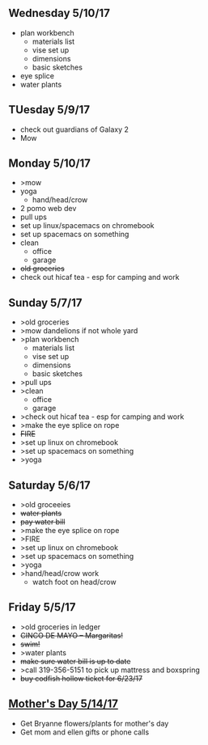 ** Wednesday 5/10/17
+ plan workbench
  + materials list
  + vise set up
  + dimensions
  + basic sketches
+ eye splice
+ water plants
  
** TUesday 5/9/17
+ check out guardians of Galaxy 2
+ Mow

** Monday 5/10/17
+ >mow
+ yoga
  + hand/head/crow
+ 2 pomo web dev
+ pull ups
+ set up linux/spacemacs on chromebook 
+ set up spacemacs on something
+ clean
  + office
  + garage
+ +old groceries+
+ check out hicaf tea - esp for camping and work

** Sunday 5/7/17
+ >old groceries
+ >mow dandelions if not whole yard
+ >plan workbench
  + materials list
  + vise set up
  + dimensions
  + basic sketches
+ >pull ups
+ >clean
  + office
  + garage
+ >check out hicaf tea - esp for camping and work
+ >make the eye splice on rope
+ +FIRE+
+ >set up linux on chromebook
+ >set up spacemacs on something
+ >yoga

** Saturday 5/6/17
+ >old groceeies
+ +water plants+
+ +pay water bill+
+ >make the eye splice on rope
+ >FIRE
+ >set up linux on chromebook
+ >set up spacemacs on something
+ >yoga
+ >hand/head/crow work
  + watch foot on head/crow

** Friday 5/5/17
+ >old groceries in ledger
+ +CINCO DE MAYO -- Margaritas!+
+ +swim!+
+ >water plants
+ +make sure water bill is up to date+
+ >call 319-356-5151 to pick up mattress and boxspring
+ +buy codfish hollow ticket for 6/23/17+

** _Mother's Day 5/14/17_ 
+ Get Bryanne flowers/plants for mother's day
+ Get mom and ellen gifts or phone calls
